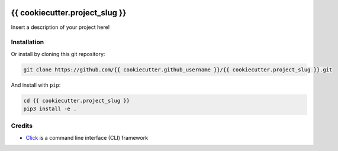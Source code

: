 |made-with-python| |python-version| |version|

.. |made-with-python| image:: https://img.shields.io/badge/Made%20with-Python-1f425f.svg
   :target: https://www.python.org/

.. |python-version| image:: https://img.shields.io/badge/Python-3.8.0-green.svg
   :target: https://www.python.org/

.. |version| image:: https://img.shields.io/badge/version-{{ cookiecutter.version }}-orange.svg
   :target: https://www.python.org/

===============================
{{ cookiecutter.project_slug }}
===============================

Insert a description of your project here!

Installation
============

Or install by cloning this git repository:

.. code-block:: shell

    git clone https://github.com/{{ cookiecutter.github_username }}/{{ cookiecutter.project_slug }}.git

And install with ``pip``:

.. code-block:: shell

    cd {{ cookiecutter.project_slug }}
    pip3 install -e .

Credits
=======

* Click_ is a command line interface (CLI) framework

.. _Click: https://click.palletsprojects.com/en/8.1.x/
